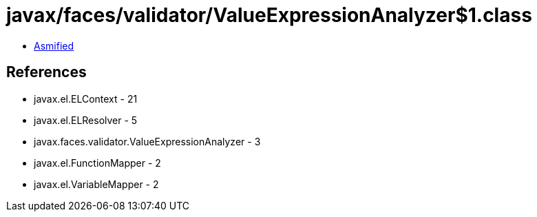= javax/faces/validator/ValueExpressionAnalyzer$1.class

 - link:ValueExpressionAnalyzer$1-asmified.java[Asmified]

== References

 - javax.el.ELContext - 21
 - javax.el.ELResolver - 5
 - javax.faces.validator.ValueExpressionAnalyzer - 3
 - javax.el.FunctionMapper - 2
 - javax.el.VariableMapper - 2
